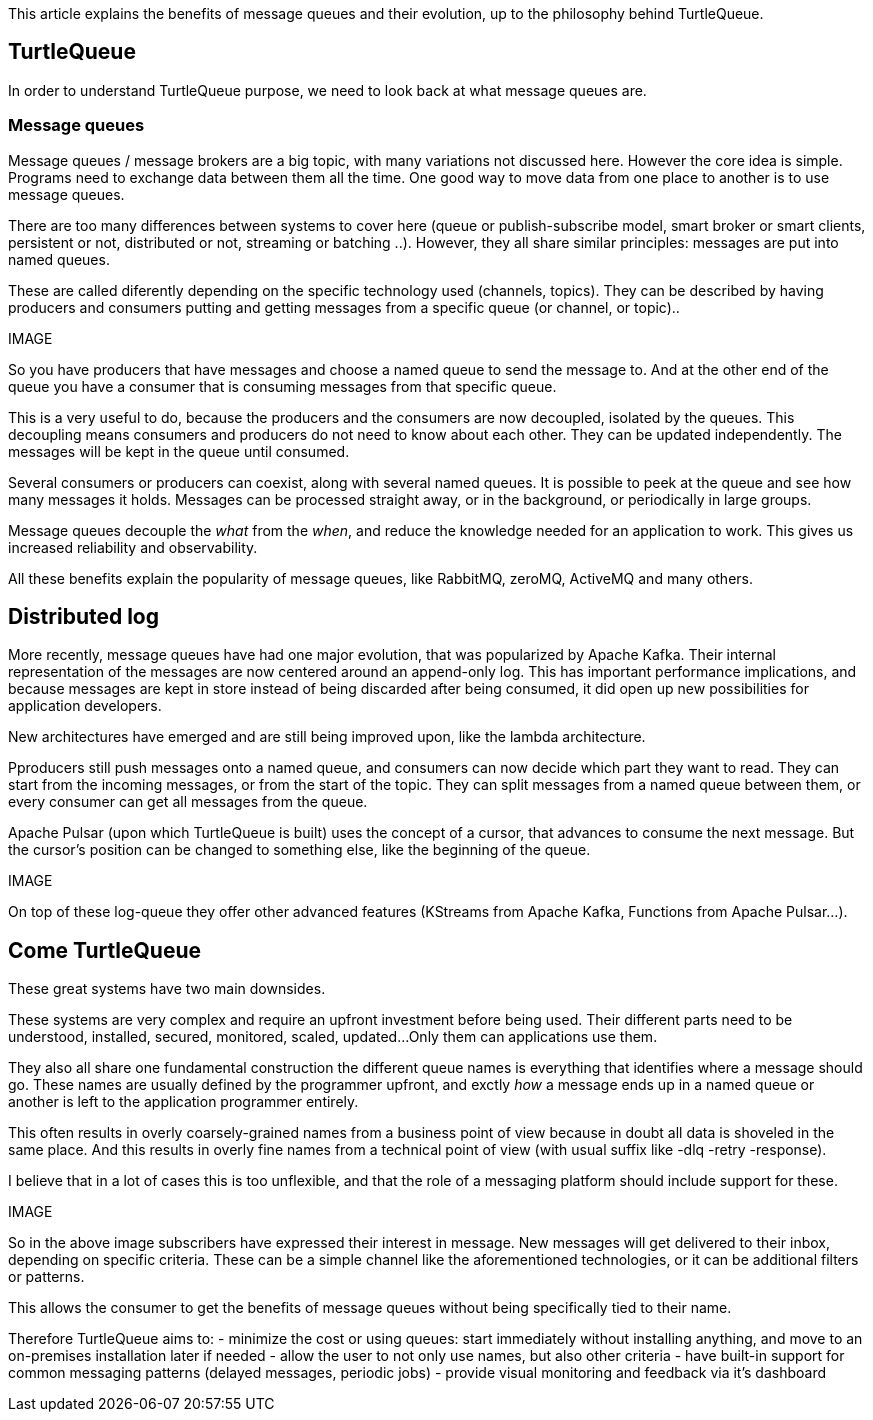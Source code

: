 This article explains the benefits of message queues and their evolution, up to the philosophy behind TurtleQueue.

## TurtleQueue

In order to understand TurtleQueue purpose, we need to look back at what message queues are.

### Message queues

Message queues / message brokers are a big topic, with many variations not discussed here. However the core idea is simple.
Programs need to exchange data between them all the time. One good way to move data from one place to another is to use message queues.

There are too many differences between systems to cover here (queue or publish-subscribe model, smart broker or smart clients, persistent or not, distributed or not, streaming or batching ..). However, they all share similar principles: messages are put into named queues.

These are called diferently depending on the specific technology used (channels, topics).
They can be described by having producers and consumers putting and getting messages from a specific queue (or channel, or topic)..

IMAGE

So you have producers that have messages and choose a named queue to send the message to.
And at the other end of the queue you have a consumer that is consuming messages from that specific queue.

This is a very useful to do, because the producers and the consumers are now decoupled, isolated by the queues.
This decoupling means consumers and producers do not need to know about each other. They can be updated independently. The messages will be kept in the queue until consumed.

Several consumers or producers can coexist, along with several named queues.
It is possible to peek at the queue and see how many messages it holds. Messages can be processed straight away, or in the background, or periodically in large groups.

Message queues decouple the _what_ from the _when_, and reduce the knowledge needed for an application to work.
This gives us increased reliability and observability.

All these benefits explain the popularity of message queues, like RabbitMQ, zeroMQ, ActiveMQ and many others.

## Distributed log

More recently, message queues have had one major evolution, that was popularized by Apache Kafka. Their internal representation of the messages are now centered around an append-only log. This has important performance implications, and because messages are kept in store instead of being discarded after being consumed, it did open up new possibilities for application developers.

New architectures have emerged and are still being improved upon, like the lambda architecture.

Pproducers still push messages onto a named queue, and consumers can now decide which part they want to read.
They can start from the incoming messages, or from the start of the topic. They can split messages from a named queue between them, or every consumer can get all messages from the queue.

Apache Pulsar (upon which TurtleQueue is built) uses the concept of a cursor, that advances to consume the next message. But the cursor's position can be changed to something else, like the beginning of the queue.

IMAGE

On top of these log-queue they offer other advanced features (KStreams from Apache Kafka, Functions from Apache Pulsar...).

## Come TurtleQueue

These great systems have two main downsides.

These systems are very complex and require an upfront investment before being used.
Their different parts need to be understood, installed, secured, monitored, scaled, updated...
Only them can applications use them.

They also all share one fundamental construction the different queue names is everything that identifies where a message should go.
These names are usually defined by the programmer upfront, and exctly _how_ a message ends up in a named queue or another is left to the application programmer entirely.

This often results in overly coarsely-grained names from a business point of view because in doubt all data is shoveled in the same place.
And this results in overly fine names from a technical point of view (with usual suffix like -dlq -retry -response).

I believe that in a lot of cases this is too unflexible, and that the role of a messaging platform should include support for these.

IMAGE

So in the above image subscribers have expressed their interest in message. New messages will get delivered to their inbox, depending on specific criteria. These can be a simple channel like the aforementioned technologies, or it can be additional filters or patterns.

This allows the consumer to get the benefits of message queues without being specifically tied to their name.

Therefore TurtleQueue aims to:
- minimize the cost or using queues: start immediately without installing anything, and move to an on-premises installation later if needed
- allow the user to not only use names, but also other criteria
- have built-in support for common messaging patterns (delayed messages, periodic jobs)
- provide visual monitoring and feedback via it's dashboard
